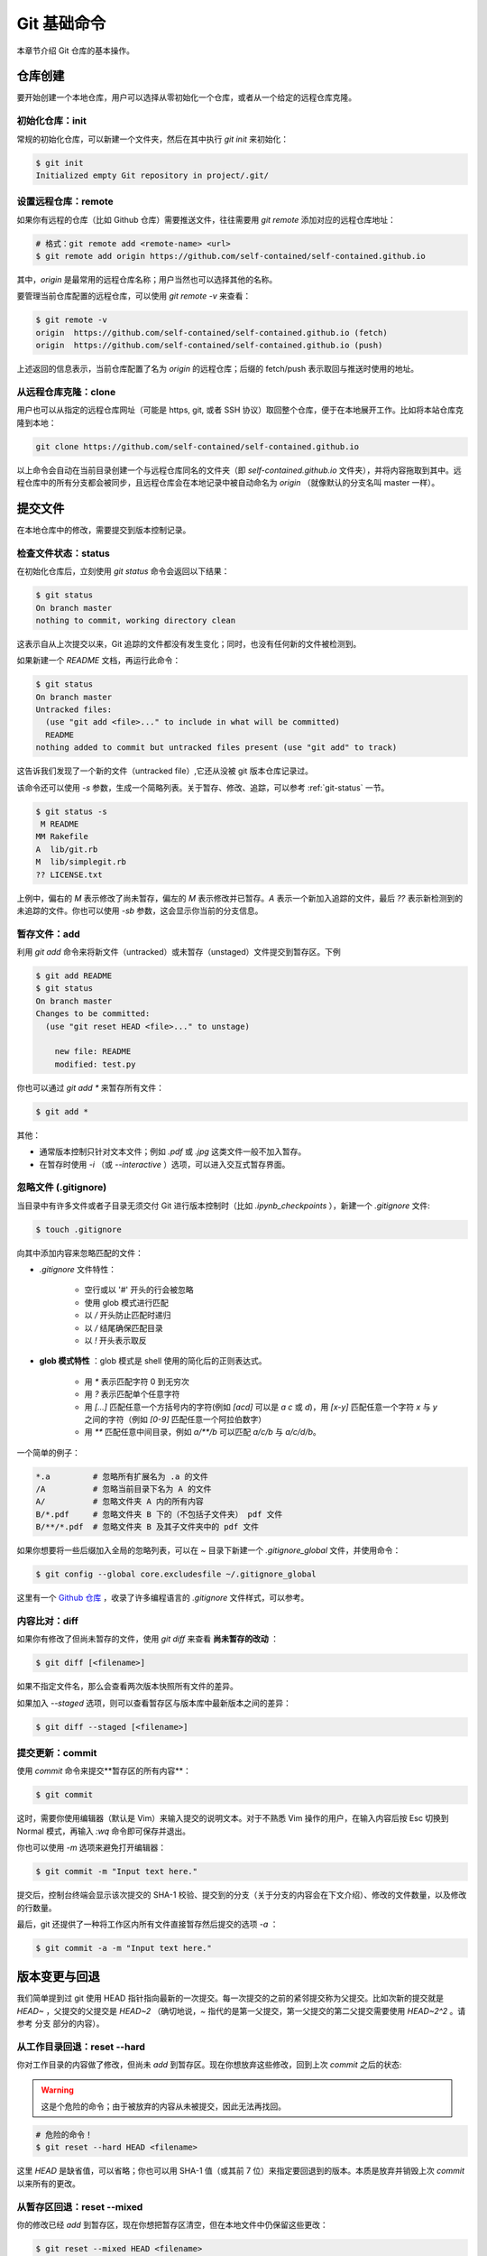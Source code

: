 Git 基础命令
===============

本章节介绍 Git 仓库的基本操作。


仓库创建
-------------

要开始创建一个本地仓库，用户可以选择从零初始化一个仓库，或者从一个给定的远程仓库克隆。


初始化仓库：init
^^^^^^^^^^^^^^^^^^^^^^^

常规的初始化仓库，可以新建一个文件夹，然后在其中执行 `git init` 来初始化：

.. code-block:: sh
   
   $ git init
   Initialized empty Git repository in project/.git/


设置远程仓库：remote
^^^^^^^^^^^^^^^^^^^^^^^

如果你有远程的仓库（比如 Github 仓库）需要推送文件，往往需要用 `git remote` 添加对应的远程仓库地址：

.. code-block:: sh

   # 格式：git remote add <remote-name> <url>
   $ git remote add origin https://github.com/self-contained/self-contained.github.io

其中，`origin` 是最常用的远程仓库名称；用户当然也可以选择其他的名称。

要管理当前仓库配置的远程仓库，可以使用 `git remote -v` 来查看：

.. code-block:: sh
   
   $ git remote -v
   origin  https://github.com/self-contained/self-contained.github.io (fetch)
   origin  https://github.com/self-contained/self-contained.github.io (push)

上述返回的信息表示，当前仓库配置了名为 `origin` 的远程仓库；后缀的 fetch/push 表示取回与推送时使用的地址。


从远程仓库克隆：clone
^^^^^^^^^^^^^^^^^^^^^^^^

用户也可以从指定的远程仓库网址（可能是 https, git, 或者 SSH 协议）取回整个仓库，便于在本地展开工作。比如将本站仓库克隆到本地：

.. code-block:: sh
   
   git clone https://github.com/self-contained/self-contained.github.io

以上命令会自动在当前目录创建一个与远程仓库同名的文件夹（即 `self-contained.github.io` 文件夹），并将内容拖取到其中。远程仓库中的所有分支都会被同步，且远程仓库会在本地记录中被自动命名为 `origin` （就像默认的分支名叫 master 一样）。


提交文件
-------------

在本地仓库中的修改，需要提交到版本控制记录。


检查文件状态：status
^^^^^^^^^^^^^^^^^^^^^^^^^

在初始化仓库后，立刻使用 `git status` 命令会返回以下结果：

.. code-block:: sh
   
   $ git status
   On branch master
   nothing to commit, working directory clean

这表示自从上次提交以来，Git 追踪的文件都没有发生变化；同时，也没有任何新的文件被检测到。

如果新建一个 `README` 文档，再运行此命令：

.. code-block:: sh
   
   $ git status
   On branch master
   Untracked files:
     (use "git add <file>..." to include in what will be committed)
     README
   nothing added to commit but untracked files present (use "git add" to track)

这告诉我们发现了一个新的文件（untracked file）,它还从没被 git 版本仓库记录过。

该命令还可以使用 `-s` 参数，生成一个简略列表。关于暂存、修改、追踪，可以参考 :ref:`git-status` 一节。

.. code-block:: sh
   
   $ git status -s
    M README
   MM Rakefile
   A  lib/git.rb
   M  lib/simplegit.rb
   ?? LICENSE.txt

上例中，偏右的 `M` 表示修改了尚未暂存，偏左的 `M` 表示修改并已暂存。`A` 表示一个新加入追踪的文件，最后 `??` 表示新检测到的未追踪的文件。你也可以使用 `-sb` 参数，这会显示你当前的分支信息。


暂存文件：add
^^^^^^^^^^^^^^^^^

利用 `git add` 命令来将新文件（untracked）或未暂存（unstaged）文件提交到暂存区。下例

.. code-block:: sh
   
   $ git add README
   $ git status
   On branch master
   Changes to be committed:
     (use "git reset HEAD <file>..." to unstage)

       new file: README
       modified: test.py


你也可以通过 `git add *` 来暂存所有文件：

.. code-block:: sh
   
   $ git add *

其他：

* 通常版本控制只针对文本文件；例如 `.pdf` 或 `.jpg` 这类文件一般不加入暂存。
* 在暂存时使用 `-i` （或 `--interactive` ）选项，可以进入交互式暂存界面。


忽略文件 (.gitignore)
^^^^^^^^^^^^^^^^^^^^^^^^^^

当目录中有许多文件或者子目录无须交付 Git 进行版本控制时（比如 `.ipynb_checkpoints` ），新建一个 `.gitignore` 文件:

.. code-block:: sh
   
   $ touch .gitignore

向其中添加内容来忽略匹配的文件：

* `.gitignore` 文件特性：

   * 空行或以 '#' 开头的行会被忽略
   * 使用 glob 模式进行匹配
   * 以 `/` 开头防止匹配时递归
   * 以 `/` 结尾确保匹配目录
   * 以 `!` 开头表示取反

* **glob 模式特性** ：glob 模式是 shell 使用的简化后的正则表达式。

   * 用 `*` 表示匹配字符 0 到无穷次
   * 用 `?` 表示匹配单个任意字符
   * 用 `[...]` 匹配任意一个方括号内的字符(例如 `[acd]` 可以是 `a` `c` 或 `d`)，用 `[x-y]` 匹配任意一个字符 `x` 与 `y` 之间的字符（例如 `[0-9]` 匹配任意一个阿拉伯数字）
   * 用 `**` 匹配任意中间目录，例如 `a/**/b` 可以匹配 `a/c/b` 与 `a/c/d/b`。

一个简单的例子：

.. code-block:: sh
   
   *.a         # 忽略所有扩展名为 .a 的文件
   /A          # 忽略当前目录下名为 A 的文件
   A/          # 忽略文件夹 A 内的所有内容
   B/*.pdf     # 忽略文件夹 B 下的（不包括子文件夹） pdf 文件
   B/**/*.pdf  # 忽略文件夹 B 及其子文件夹中的 pdf 文件

如果你想要将一些后缀加入全局的忽略列表，可以在 `~` 目录下新建一个 `.gitignore_global` 文件，并使用命令：

.. code-block:: sh
   
   $ git config --global core.excludesfile ~/.gitignore_global


这里有一个 `Github 仓库 <https://github.com/github/gitignore>`_ ，收录了许多编程语言的 `.gitignore` 文件样式，可以参考。


内容比对：diff
^^^^^^^^^^^^^^^^^^^

如果你有修改了但尚未暂存的文件，使用 `git diff` 来查看 **尚未暂存的改动** ：

.. code-block:: sh
   
   $ git diff [<filename>]


如果不指定文件名，那么会查看两次版本快照所有文件的差异。

如果加入 `--staged` 选项，则可以查看暂存区与版本库中最新版本之间的差异：

.. code-block:: sh
   
   $ git diff --staged [<filename>]


提交更新：commit
^^^^^^^^^^^^^^^^^^^^^^^

使用 `commit` 命令来提交**暂存区的所有内容**：

.. code-block:: sh
   
   $ git commit

这时，需要你使用编辑器（默认是 Vim）来输入提交的说明文本。对于不熟悉 Vim 操作的用户，在输入内容后按 Esc 切换到 Normal 模式，再输入 `:wq` 命令即可保存并退出。

你也可以使用 `-m` 选项来避免打开编辑器：

.. code-block:: sh
   
   $ git commit -m "Input text here."

提交后，控制台终端会显示该次提交的 SHA-1 校验、提交到的分支（关于分支的内容会在下文介绍）、修改的文件数量，以及修改的行数量。

最后，git 还提供了一种将工作区内所有文件直接暂存然后提交的选项 `-a` ：

.. code-block:: sh
   
   $ git commit -a -m "Input text here."


版本变更与回退
----------------

我们简单提到过 git 使用 HEAD 指针指向最新的一次提交。每一次提交的之前的紧邻提交称为父提交。比如次新的提交就是 `HEAD~` ，父提交的父提交是 `HEAD~2` （确切地说，`~` 指代的是第一父提交，第一父提交的第二父提交需要使用 `HEAD~2^2` 。请参考 分支 部分的内容）。


从工作目录回退：reset --hard
^^^^^^^^^^^^^^^^^^^^^^^^^^^^^^^^^^^

你对工作目录的内容做了修改，但尚未 `add` 到暂存区。现在你想放弃这些修改，回到上次 `commit` 之后的状态:

.. warning:: 

   这是个危险的命令；由于被放弃的内容从未被提交，因此无法再找回。

.. code-block:: sh
   
   # 危险的命令！
   $ git reset --hard HEAD <filename>

这里 `HEAD` 是缺省值，可以省略；你也可以用 SHA-1 值（或其前 7 位）来指定要回退到的版本。本质是放弃并销毁上次 `commit` 以来所有的更改。


从暂存区回退：reset --mixed
^^^^^^^^^^^^^^^^^^^^^^^^^^^^^^^^^^^

你的修改已经 `add` 到暂存区，现在你想把暂存区清空，但在本地文件中仍保留这些更改：

.. code-block:: sh
   
   $ git reset --mixed HEAD <filename>

这里的 `--mixed` 选项是缺省值，可以省略。该命令相当于取消了 `add` 命令，更改仍存在于文件中。


从版本回退：reset --soft
^^^^^^^^^^^^^^^^^^^^^^^^^^^^^^

你的文件已 `commit` 到仓库记录中去，现在你想将 HEAD 指针移动到上一个 commit 的位置:

.. code-block:: sh
   
   $ git reset --soft HEAD~

`HEAD~` 表示 HEAD 指针的父节点。

此时你的暂存区、工作目录并未被回退，仍保留着你的改动。本质是撤销了最近的一次 `commit` 命令。

.. warning::

   **如果你要应用回退的版本已经推送到远程仓库，那么不要使用 reset 命令** 。请使用 `revert` 命令来新建一个提交，这个提交的内容将与你指定的版本一致：

   .. code-block:: sh

      $ git revert HEAD~
   
   `revert` 命令在还原合并提交中也有作用，可以参考撤销合并提交部分的内容。


修改提交：commit --amend
^^^^^^^^^^^^^^^^^^^^^^^^^^^^^^^^^^

如果在提交时忘记了 `add` 某个文件，或者其他需要修改提交的场合，使用 `--amend` 参数。例如：

.. code-block:: sh
   
   $ git commit -m 'initial commit'
   $ git add forgotten_file
   $ git commit --amend

它会将暂存区内的修改追加到上个提交中去。如果没有任何修改，它允许你更改提交的说明文本。


查看提交历史：log
-----------------------

命令是 `log`，不过有很多有趣的参数细节：

.. code-block:: sh
      
   $ git log


基本参数
^^^^^^^^^^^^^^^^^^^^^

这里将 `log` 命令的参数分为输出参数与过滤参数两种。输出参数主要有：

* `-p` ：查看提交内容的差异。
* `--abbrev-commit` ：只显示简洁 SHA-1，一般是其前 7 个字符。
* `--color` ：启用颜色。常用的颜色包括：red, green, yellow, blue, magenta, cyan, black, white, normal; 以及可在以上颜色之前加上格式 bold, dim, ul, blink, reverse. 例如：`%C(bold blue)`。
* `--graph` ：用图像的方式显示你的分支历史。
* `--stat` ：列出提交修改的文件以及一些基本修改的信息。
* `--shortstat` ：只列出修改的文件数量和修改的行数。
* `--relative-date` ：显示相对日期，即 "2 days ago" 这种格式。
* `--pretty=<option>` ：可选的 `option` 有 `short`, `full`, `oneline` 等。

特别地，`--pretty=format:"<format-str>"` 可以自定义显示内容，例如：

.. code-block:: sh
   
   $ git log --color --pretty=format:"%Cred%h%Creset %d - %s (%cr by %an)"
   36e8d6b  - Update README. (2 days ago by wklchris)
   bae6fc8  (origin/master, origin/dev, master) - Init (3 days ago by wklchris)

上例的第一列会显示为红色。我的 `lg` 命令自定义参考下文中 :ref:`alias` 一节的内容。

常用的选项有：

========    =============================================
   选项         说明    
========    =============================================
%s          提交的说明文本
%H/%h       提交记录的完整/简洁 SHA-1 字符串
%T/%t       树对象的完整/简洁 SHA-1 字符串
%P/%p       父对象的完整/简洁 SHA-1 字符串
%an/%cn     作者/提交者的名字
%ae/%ce     作者/提交者的电子邮件地址
%ad/%cd     作者/提交者的修改日期（可用 `--date=` 指定格式）
%ar/%cr     作者/提交者的修改日期，以相对日期方式显示
========    =============================================

过滤参数主要有：

* `-[num]` ：显示最近 num 次的提交，比如 `-2` 表示最近 2 次的提交。 
* `--author` ：搜索某作者的提交。
* `--commiter` ：搜索某提交者的提交。
* `--grep` ：搜索提交说明文本中包含对应内容的提交。
* `--since/--after` ：显示自从某日期以来的提交，可以是 `--since="2000-01-01“` 或者 `--since="1 year ago"` 形式。
* `--until/--before` ：显示某日期之前的提交。

.. important::
   
   过滤参数中的“搜索”使用时，默认会以逻辑“或”连接，除非添加 `--all-match` 选项。


比较分支间的提交
^^^^^^^^^^^^^^^^^^

还有一种常用的 `log` 命令的操作，用于显示位于某分支但未合并到另一分支的提交。比如显示位于 dev 分支但尚未加入 master 分支的提交、以及在当前分支却不在远程仓库的提交：

.. code-block:: sh
   
   # 两点命令
   $ git log master..dev
   $ git log origin/master..HEAD

如果使用三点命令，则会显示只位于两分支之一的提交。通常使用 `--left-right` 选项来让 git 显示提交位于哪个分支上：

.. code-block:: sh
   
   # 三点命令
   $ git log --left-right master...dev

用 `^` 或者 `--not` 指明你不想查看的提交。比如，查看被 A, B 包含但不被 C 包含的提交，以下两种均可：

.. code-block:: sh
   
   $ git log refA refB ^refC
   $ git log refA refB --not refC


文件操作
-------------

Git 可以管理文件的删除、追踪、移动与重命名。


删除文件：rm
^^^^^^^^^^^^^^^^

手动删除文件不是常规的 git 管理操作，应该使用 `rm` 指令：

.. code-block:: sh
   
   $ git rm <filename>

其中，`<filename>` 可以是文件（夹）名，或者是它们的通配 glob 表达式。下例表示删除 `data` 文件夹下的所有后缀名为 `.log` 的文件：

.. code-block:: sh
   
   git rm data/\*.log

其他选项：

* 选项 `--dry-run` 会显示你将删除的文件（但不执行删除操作），这往往用于检查你的 glob 表达式是否书写正确。
* 选项 `-f` 用来删除已经暂存的文件。这是防止未快照的文件被误删。


放弃追踪文件：rm --cached
^^^^^^^^^^^^^^^^^^^^^^^^^^^^

.. attention::
   
   特别地，此方法也适用于某文件在之前已经 commit 到了远程仓库（比如 Github），现在想将其从远程仓库中移除的情形。

放弃追踪（untrack）文件：即让 git 放弃记录某一文件的修改状态，但仍保留该文件在磁盘。这一情形通常是你在添加 `.gitignore` 前就进行了 `add` 的误操作.这是你需要 `--cached` 选项：

.. code-block:: sh
   
   $ git rm --cached <filename>


移动或重命名文件：mv
^^^^^^^^^^^^^^^^^^^^^^^

相当于先 `rm` 再 `add`，但是 `mv` 命令更简洁：

.. code-block:: sh
   
   $ git mv <filename_from> <filename_to>



远程仓库操作
------------------

本地的 Git 仓库经常会设置一个远程的仓库，以便将文件分享与备份。如无特殊说明，本文中的远程仓库默认指 `Github <https://github.com/>`_ 仓库。


设置与管理远程仓库：remote
^^^^^^^^^^^^^^^^^^^^^^^^^^^

不只是 Github，所有远程仓库都是类似的。首先你需要指定的远程仓库：

.. code-block:: sh
   
   # git remote add <remote-name> <url>
   $ git remote add origin https://github.com/self-contained/self-contained.github.io

默认地，我们把远程仓库名称叫做 origin；用户也可以使用其他名称。使用 `remote -v` 来查看该本地仓库已配置的远程仓库列表：

.. code-block:: sh
   
   $ git remote -v
   origin  https://github.com/self-contained/self-contained.github.io (fetch)
   origin  https://github.com/self-contained/self-contained.github.io (push)

其中 fetch 表示从哪个远程仓库抓取， push 表示推送到哪个远程仓库。

查看某个特定的远程仓库，使用 `remote show` ：

.. code-block:: sh
   
   $ git remote show <remote-name>

重命名远程仓库，使用 `remote rename`:

.. code-block:: sh
   
   $ git remote rename <old-name> <new-name>

从当前本地仓库已配置的远程仓库列表中，移除某远程仓库：

.. code-block:: sh
   
   $ git remote rm <remote-name>


抓取与拉取：fetach & pull
^^^^^^^^^^^^^^^^^^^^^^^^^^^^^^^

使用 `fetch` 命令来抓取远程仓库的内容：

.. code-block:: sh
   
   $ git fetch <remote-name>

但这个命令需要你手动进行文件合并操作。如果存在一个分支跟踪远程分支（详见下文分支部分的内容），那么一般使用 `pull` 指令拉取内容；该指令会自动尝试合并文件：

.. code-block:: sh
   
   $ git pull <remote-name>

如果你从某一远程仓库将其 `clone` 到本地，会自动设置跟踪其远程仓库的默认分支（通常叫 master）。之后你的 `pull` 命令会自动从该地址取得数据并尝试合并。


推送到远程仓库：push
^^^^^^^^^^^^^^^^^^^^^^^^^

.. note::
   
   在从当前计算机的本地仓库推送到 Github 远程仓库之前，请确认您的权限。如果远程仓库为您自己的 Github 账户所创建，请检查您的 Github 账户中是否配置了当前计算机的 SSH 密钥。关于这部分内容，请参考 `使用 SSH 连接到 Github <https://docs.github.com/cn/github/authenticating-to-github/connecting-to-github-with-ssh>`_ 官方帮助页面。

当你的仓库内容处于上游、且你拥有写入权限时，使用 `push` 命令即可推送：

.. code-block:: sh
   
   $ git push origin master

该命令的含义是将本地的 master 分支推送到名为 origin 的远程仓库。

如果要将所有本地分支都推送到远程，使用：

.. code-block:: sh
   
   $ git push origin --all

上游的含义是在你克隆仓库到推送修改这一时段内，没有新的推送到达远程仓库。例如，如果你和另一个人同时克隆了仓库，但他先于你推送，那么你必须拉取他的内容合并后才能推送你的修改。


标签：tag
---------------

标签是用来标记重要版本的一种手段，以便于回溯。


添加或追加标签
^^^^^^^^^^^^^^^^^

有时我们需要标签来标记节点，比如重要版本是在哪个 commit 发布的：

.. code-block:: sh
   
   $ git tag v1.0

这个语句没有使用任何参数，称为 **轻量标签（Lightweighted tag）** 。它会将 "v1.0" 标签加到最后一次 commit 上。如果你想同时附上一些说明文字，使用 **附注标签（Annotated tag）** ，即用 `-a` 选项：

.. code-block:: sh
   
   $ git tag -a v1.0 -m "This is a new version."

如果要添加标签到以往的 commit 位置，可以指定对应 commit 的哈希值（或其前 7 位），例如:

.. code-block:: sh
   
   $ git tag -a v1.0 36e8d6b


查看标签
^^^^^^^^^^^

查看所有的标签，或用上文介绍的 <a href="#glob">glob 模式</a> 查询：

.. code-block:: sh

   $ git tag
   $ git tag --list "v1.0*"

要查看某一条标签:

.. code-block:: sh
   
   $ git show v1.0


推送标签
^^^^^^^^^^^^^^^

通常 `git push` 命令不会将标签推送到远程仓库，你需要手动推送：

.. code-block:: sh
   
   $ git push origin v1.0

如果你想将尚未推送到远程仓库中的本地标签全部推送，使用 `--tags` 选项：

.. code-block:: sh
   
   $ git push origin --tags


删除标签
^^^^^^^^^^^^

用 `-d` 选项删除标签：

.. code-block:: sh
   
   $ git tag -d v1.0 

即使标签已经被推送到远程，仍然可以从远程删除它，只不过需要加上特殊的前缀 `:refs/tags` ：

.. code-block:: sh
   
   $ git push origin :refs/tags/v1.0

   To https://github.com/self-contained/self-contained.github.io
   - [deleted]         v1.0


回退到标签
^^^^^^^^^^^^^^^^^^^

当你想回退到一个带有标签的 commit 的状态，你可以直接使用标签指令而不需找出它的 SHA-1 值。通常的做法是在标签上创建一个新分支：

.. code-block:: sh
   
   git checkout -b <branch_name> <tag_name>

其中 `checkout -b` 实质是新建分支的命令，我们在下文讨论。


.. _alias:

别名：alias
---------------------

关于别名的使用我们在前文已经有所提及：即配置用户名 `user.name` 与邮箱 `user.email` 。这里有一些常用的例子：

.. code-block:: sh
   
   $ git config --global alias.st status -sb
   $ git config --global alias.unstage 'reset HEAD --'
   $ git config --gloabl alias.last 'log -1 HEAD'

我个人在日常使用中，还将日志命令设置了别名：

.. code-block:: sh
   
   $ git config --global alias.lg "log --color --graph --pretty=format:'%Cred%h%Creset:%C(ul yellow)%d%Creset %s (%Cgreen%cr%Creset, %C(bold blue)%an%Creset)' --abbrev-commit"

这样使用 `git lg` 的显示效果比原生的 `git log` 显示舒服得多。
